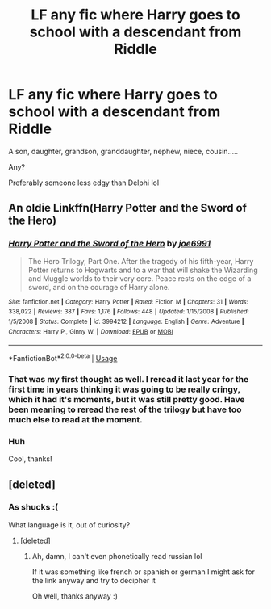 #+TITLE: LF any fic where Harry goes to school with a descendant from Riddle

* LF any fic where Harry goes to school with a descendant from Riddle
:PROPERTIES:
:Author: panda-goddess
:Score: 5
:DateUnix: 1535047783.0
:DateShort: 2018-Aug-23
:FlairText: Request
:END:
A son, daughter, grandson, granddaughter, nephew, niece, cousin.....

Any?

Preferably someone less edgy than Delphi lol


** An oldie Linkffn(Harry Potter and the Sword of the Hero)
:PROPERTIES:
:Author: XeshTrill
:Score: 4
:DateUnix: 1535061658.0
:DateShort: 2018-Aug-24
:END:

*** [[https://www.fanfiction.net/s/3994212/1/][*/Harry Potter and the Sword of the Hero/*]] by [[https://www.fanfiction.net/u/557425/joe6991][/joe6991/]]

#+begin_quote
  The Hero Trilogy, Part One. After the tragedy of his fifth-year, Harry Potter returns to Hogwarts and to a war that will shake the Wizarding and Muggle worlds to their very core. Peace rests on the edge of a sword, and on the courage of Harry alone.
#+end_quote

^{/Site/:} ^{fanfiction.net} ^{*|*} ^{/Category/:} ^{Harry} ^{Potter} ^{*|*} ^{/Rated/:} ^{Fiction} ^{M} ^{*|*} ^{/Chapters/:} ^{31} ^{*|*} ^{/Words/:} ^{338,022} ^{*|*} ^{/Reviews/:} ^{387} ^{*|*} ^{/Favs/:} ^{1,176} ^{*|*} ^{/Follows/:} ^{448} ^{*|*} ^{/Updated/:} ^{1/15/2008} ^{*|*} ^{/Published/:} ^{1/5/2008} ^{*|*} ^{/Status/:} ^{Complete} ^{*|*} ^{/id/:} ^{3994212} ^{*|*} ^{/Language/:} ^{English} ^{*|*} ^{/Genre/:} ^{Adventure} ^{*|*} ^{/Characters/:} ^{Harry} ^{P.,} ^{Ginny} ^{W.} ^{*|*} ^{/Download/:} ^{[[http://www.ff2ebook.com/old/ffn-bot/index.php?id=3994212&source=ff&filetype=epub][EPUB]]} ^{or} ^{[[http://www.ff2ebook.com/old/ffn-bot/index.php?id=3994212&source=ff&filetype=mobi][MOBI]]}

--------------

*FanfictionBot*^{2.0.0-beta} | [[https://github.com/tusing/reddit-ffn-bot/wiki/Usage][Usage]]
:PROPERTIES:
:Author: FanfictionBot
:Score: 2
:DateUnix: 1535061663.0
:DateShort: 2018-Aug-24
:END:


*** That was my first thought as well. I reread it last year for the first time in years thinking it was going to be really cringy, which it had it's moments, but it was still pretty good. Have been meaning to reread the rest of the trilogy but have too much else to read at the moment.
:PROPERTIES:
:Author: alwaysaloneguy
:Score: 2
:DateUnix: 1535256699.0
:DateShort: 2018-Aug-26
:END:


*** Huh

Cool, thanks!
:PROPERTIES:
:Author: panda-goddess
:Score: 1
:DateUnix: 1535110665.0
:DateShort: 2018-Aug-24
:END:


** [deleted]
:PROPERTIES:
:Score: 2
:DateUnix: 1535084610.0
:DateShort: 2018-Aug-24
:END:

*** As shucks :(

What language is it, out of curiosity?
:PROPERTIES:
:Author: panda-goddess
:Score: 1
:DateUnix: 1535110638.0
:DateShort: 2018-Aug-24
:END:

**** [deleted]
:PROPERTIES:
:Score: 1
:DateUnix: 1535117629.0
:DateShort: 2018-Aug-24
:END:

***** Ah, damn, I can't even phonetically read russian lol

If it was something like french or spanish or german I might ask for the link anyway and try to decipher it

Oh well, thanks anyway :)
:PROPERTIES:
:Author: panda-goddess
:Score: 1
:DateUnix: 1535120921.0
:DateShort: 2018-Aug-24
:END:
